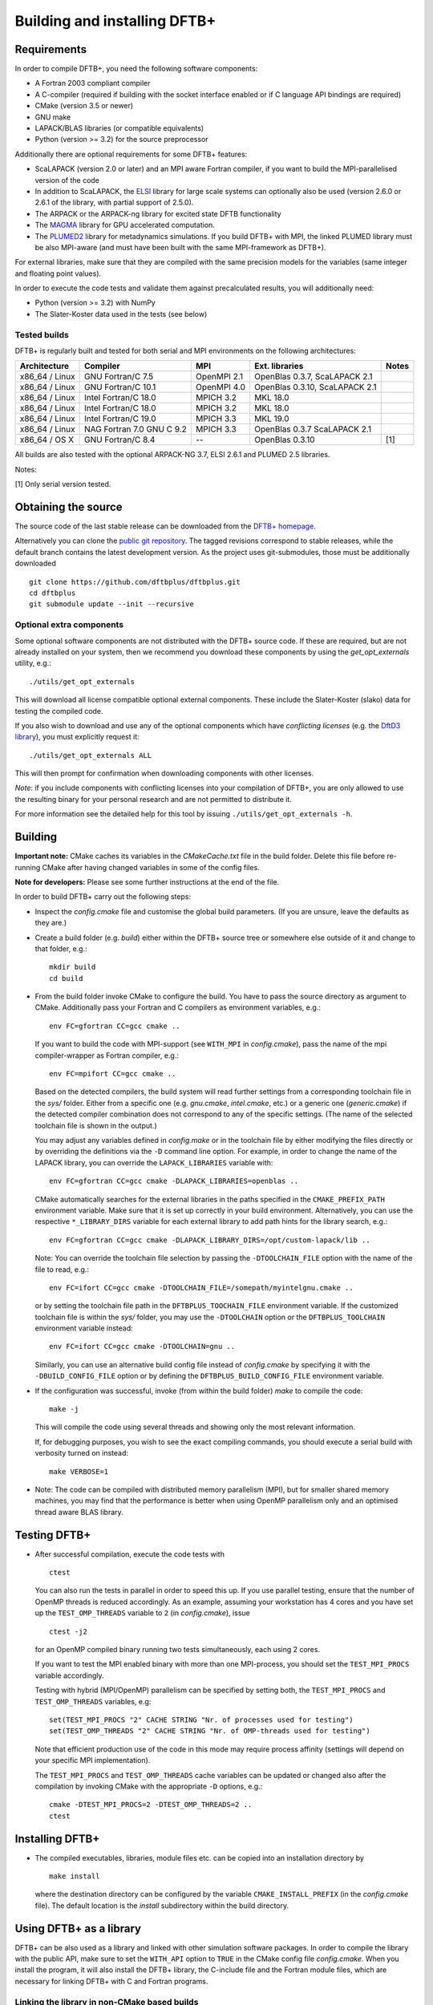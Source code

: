 *****************************
Building and installing DFTB+
*****************************


Requirements
============

In order to compile DFTB+, you need the following software components:

* A Fortran 2003 compliant compiler

* A C-compiler (required if building with the socket interface enabled or if C
  language API bindings are required)

* CMake (version 3.5 or newer)

* GNU make

* LAPACK/BLAS libraries (or compatible equivalents)

* Python (version >= 3.2) for the source preprocessor

Additionally there are optional requirements for some DFTB+ features:

* ScaLAPACK (version 2.0 or later) and an MPI aware Fortran compiler, if you
  want to build the MPI-parallelised version of the code

* In addition to ScaLAPACK, the `ELSI
  <https://wordpress.elsi-interchange.org/>`_ library for large scale systems
  can optionally also be used (version 2.6.0 or 2.6.1 of the library, with
  partial support of 2.5.0).

* The ARPACK or the ARPACK-ng library for excited state DFTB functionality

* The `MAGMA <http://icl.cs.utk.edu/magma/>`_ library for GPU accelerated
  computation.

* The `PLUMED2 <https://github.com/plumed/plumed2>`_ library for metadynamics
  simulations. If you build DFTB+ with MPI, the linked PLUMED library must be
  also MPI-aware (and must have been built with the same MPI-framework as
  DFTB+).

For external libraries, make sure that they are compiled with the same precision
models for the variables (same integer and floating point values).

In order to execute the code tests and validate them against precalculated
results, you will additionally need:

* Python (version >= 3.2) with NumPy

* The Slater-Koster data used in the tests (see below)


Tested builds
-------------

DFTB+ is regularly built and tested for both serial and MPI environments on the
following architectures:

+---------------+----------------------+-------------+------------------+-----+
| Architecture  | Compiler             | MPI         | Ext. libraries   |Notes|
+===============+======================+=============+==================+=====+
| x86_64 /      | GNU Fortran/C 7.5    | OpenMPI 2.1 | OpenBlas 0.3.7,  |     |
| Linux         |                      |             | ScaLAPACK 2.1    |     |
+---------------+----------------------+-------------+------------------+-----+
| x86_64 /      | GNU Fortran/C 10.1   | OpenMPI 4.0 | OpenBlas 0.3.10, |     |
| Linux         |                      |             | ScaLAPACK 2.1    |     |
+---------------+----------------------+-------------+------------------+-----+
| x86_64 /      | Intel Fortran/C 18.0 | MPICH 3.2   | MKL 18.0         |     |
| Linux         |                      |             |                  |     |
+---------------+----------------------+-------------+------------------+-----+
| x86_64 /      | Intel Fortran/C 18.0 | MPICH 3.2   | MKL 18.0         |     |
| Linux         |                      |             |                  |     |
+---------------+----------------------+-------------+------------------+-----+
| x86_64 /      | Intel Fortran/C 19.0 | MPICH 3.3   | MKL 19.0         |     |
| Linux         |                      |             |                  |     |
+---------------+----------------------+-------------+------------------+-----+
| x86_64 /      | NAG Fortran 7.0      | MPICH 3.3   | OpenBlas 0.3.7   |     |
| Linux         | GNU C 9.2            |             | ScaLAPACK 2.1    |     |
+---------------+----------------------+-------------+------------------+-----+
| x86_64 /      | GNU Fortran/C 8.4    | --          | OpenBlas 0.3.10  | [1] |
| OS X          |                      |             |                  |     |
|               |                      |             |                  |     |
+---------------+----------------------+-------------+------------------+-----+

All builds are also tested with the optional ARPACK-NG 3.7, ELSI 2.6.1 and
PLUMED 2.5 libraries.

Notes:

[1] Only serial version tested.


Obtaining the source
====================

The source code of the last stable release can be downloaded from the `DFTB+
homepage <https://www.dftbplus.org/download/dftb-stable/>`_.

Alternatively you can clone the `public git repository
<https://github.com/dftbplus/dftbplus>`_. The tagged revisions correspond to
stable releases, while the default branch contains the latest development
version. As the project uses git-submodules, those must be additionally
downloaded ::

  git clone https://github.com/dftbplus/dftbplus.git
  cd dftbplus
  git submodule update --init --recursive


Optional extra components
-------------------------

Some optional software components are not distributed with the DFTB+ source
code. If these are required, but are not already installed on your system, then
we recommend you download these components by using the `get_opt_externals`
utility, e.g.::

  ./utils/get_opt_externals

This will download all license compatible optional external components. These
include the Slater-Koster (slako) data for testing the compiled code.

If you also wish to download and use any of the optional components which have
*conflicting licenses* (e.g. the `DftD3 library
<https://github.com/aradi/dftd3-lib>`_), you must explicitly request it::

  ./utils/get_opt_externals ALL

This will then prompt for confirmation when downloading components with other
licenses.

*Note*: if you include components with conflicting licenses into your
compilation of DFTB+, you are only allowed to use the resulting binary for your
personal research and are not permitted to distribute it.

For more information see the detailed help for this tool by issuing
``./utils/get_opt_externals -h``.


Building
========

**Important note:** CMake caches its variables in the `CMakeCache.txt` file in
the build folder. Delete this file before re-running CMake after having changed
variables in some of the config files.

**Note for developers:** Please see some further instructions at the end of the
file.

In order to build DFTB+ carry out the following steps:

* Inspect the `config.cmake` file and customise the global build parameters. (If
  you are unsure, leave the defaults as they are.)

* Create a build folder (e.g. `build`) either within the DFTB+ source tree or
  somewhere else outside of it and change to that folder, e.g.::

    mkdir build
    cd build

* From the build folder invoke CMake to configure the build. You have to pass
  the source directory as argument to CMake. Additionally pass your Fortran and
  C compilers as environment variables, e.g.::

    env FC=gfortran CC=gcc cmake ..

  If you want to build the code with MPI-support (see ``WITH_MPI`` in
  `config.cmake`), pass the name of the mpi compiler-wrapper as Fortran
  compiler, e.g.::

    env FC=mpifort CC=gcc cmake ..

  Based on the detected compilers, the build system will read further settings
  from a corresponding toolchain file in the `sys/` folder. Either from a
  specific one (e.g. `gnu.cmake`, `intel.cmake`, etc.) or a generic one
  (`generic.cmake`) if the detected compiler combination does not correspond to
  any of the specific settings. (The name of the selected toolchain file is
  shown in the output.)

  You may adjust any variables defined in `config.make` or in the toolchain file
  by either modifying the files directly or by overriding the definitions via
  the ``-D`` command line option. For example, in order to change the name of
  the LAPACK library, you can override the ``LAPACK_LIBRARIES`` variable with::

    env FC=gfortran CC=gcc cmake -DLAPACK_LIBRARIES=openblas ..

  CMake automatically searches for the external libraries in the paths specified
  in the ``CMAKE_PREFIX_PATH`` environment variable. Make sure that it is set up
  correctly in your build environment. Alternatively, you can use the respective
  ``*_LIBRARY_DIRS`` variable for each external library to add path hints for
  the library search, e.g.::

    env FC=gfortran CC=gcc cmake -DLAPACK_LIBRARY_DIRS=/opt/custom-lapack/lib ..

  Note: You can override the toolchain file selection by passing the
  ``-DTOOLCHAIN_FILE`` option with the name of the file to read, e.g.::

    env FC=ifort CC=gcc cmake -DTOOLCHAIN_FILE=/somepath/myintelgnu.cmake ..

  or by setting the toolchain file path in the ``DFTBPLUS_TOOCHAIN_FILE``
  environment variable. If the customized toolchain file is within the `sys/`
  folder, you may use the ``-DTOOLCHAIN`` option or the ``DFTBPLUS_TOOLCHAIN``
  environment variable instead::

    env FC=ifort CC=gcc cmake -DTOOLCHAIN=gnu ..

  Similarly, you can use an alternative build config file instead of
  `config.cmake` by specifying it with the ``-DBUILD_CONFIG_FILE`` option or by
  defining the ``DFTBPLUS_BUILD_CONFIG_FILE`` environment variable.


* If the configuration was successful, invoke (from within the build folder)
  `make` to compile the code::

    make -j

  This will compile the code using several threads and showing only the most
  relevant information.

  If, for debugging purposes, you wish to see the exact compiling commands, you
  should execute a serial build with verbosity turned on instead::

    make VERBOSE=1

* Note: The code can be compiled with distributed memory parallelism (MPI), but
  for smaller shared memory machines, you may find that the performance is
  better when using OpenMP parallelism only and an optimised thread aware BLAS
  library.


Testing DFTB+
=============

* After successful compilation, execute the code tests with ::

    ctest

  You can also run the tests in parallel in order to speed this up.  If you use
  parallel testing, ensure that the number of OpenMP threads is reduced
  accordingly. As an example, assuming your workstation has 4 cores and you have
  set up the ``TEST_OMP_THREADS`` variable to ``2`` (in `config.cmake`), issue
  ::

    ctest -j2

  for an OpenMP compiled binary running two tests simultaneously, each using 2
  cores.

  If you want to test the MPI enabled binary with more than one MPI-process, you
  should set the ``TEST_MPI_PROCS`` variable accordingly.

  Testing with hybrid (MPI/OpenMP) parallelism can be specified by setting both,
  the ``TEST_MPI_PROCS`` and ``TEST_OMP_THREADS`` variables, e.g::

    set(TEST_MPI_PROCS "2" CACHE STRING "Nr. of processes used for testing")
    set(TEST_OMP_THREADS "2" CACHE STRING "Nr. of OMP-threads used for testing")

  Note that efficient production use of the code in this mode may require
  process affinity (settings will depend on your specific MPI implementation).

  The ``TEST_MPI_PROCS`` and ``TEST_OMP_THREADS`` cache variables can be updated
  or changed also after the compilation by invoking CMake with the appropriate
  ``-D`` options, e.g.::

    cmake -DTEST_MPI_PROCS=2 -DTEST_OMP_THREADS=2 ..
    ctest


Installing DFTB+
================

* The compiled executables, libraries, module files etc. can be copied into an
  installation directory by ::

    make install

  where the destination directory can be configured by the variable
  ``CMAKE_INSTALL_PREFIX`` (in the `config.cmake` file). The default location is
  the `install` subdirectory within the build directory.



Using DFTB+ as a library
========================

DFTB+ can be also used as a library and linked with other simulation software
packages. In order to compile the library with the public API, make sure to set
the ``WITH_API`` option to ``TRUE`` in the CMake config file
`config.cmake`. When you install the program, it will also install the DFTB+
library, the C-include file and the Fortran module files, which are necessary
for linking DFTB+ with C and Fortran programs.


Linking the library in non-CMake based builds
---------------------------------------------

Depending on the choice of external components and whether you want to link
DFTB+ to a C or a Fortran binary, you may need different compilation flags and
linker options. You can look up the necessary compiler flags and linker options
in the `dftbplus.pc` pkg-config file, which is usually installed into the
`lib/pkgconfig` folder in the installation directory. You can either inspect the
file directly, or use the ``pkg-config`` tool::

  export PKG_CONFIG_PATH=${PKG_CONFIG_PATH}:DFTBPLUS_INSTALL_FOLDER/lib/pkgconfig
  pkg-config --cflags dftbplus   # compilation flags (e.g. include options)
  pkg-config --libs dftbplus     # library linking options
  pkg-config --static --libs dftbplus   # library linking options for static linking

Note, that the flags and libraries shown are either for linking with Fortran or
with C, depending on the value of the configuration option
``PKGCONFIG_LANGUAGE``.

If you compile DFTB+ with ELSI-support, make sure that pkg-config can find
ELSI's own pkgconfig file, as it is declared as dependency in the DFTB+
pkg-config file.


Linking the library in CMake based builds
-----------------------------------------

If you use CMake to build your project, you can directly use the CMake
configuration file installed by DFTB+ into the `lib/cmake/DftbPlus/` folder in
the installation root directory. It exports the target ``DftbPlus::dftbplus``
which you can use to obtain compiler and linking options. For example, in your
projects `CMakeLists.txt`, you could have something like::

  project(dftbplus_libtest LANGUAGES Fortran C)
  find_package(DftbPlus REQUIRED)
  add_executable(testprogram testprogram.f90)
  target_link(testprogram DftbPlus::dftbplus)

Note, that this will link all libraries in the correct order, which where
compiled during the DFTB+ build (e.g. libdftd3, libnegf, etc.). It will also
contain the link dependencies on the external libraries needed to create
standalone applications with DFTB+ (e.g. lapack, scalapack). You must make sure,
that CMake can find those libraries, when linking the
application. Alternatively, you may use CMake to find them at the locations,
where they were found during the DFTB+ build. The variables
``DftbPlus_EXTERNAL_LIBRARIES`` and ``DftbPlus_EXTERNAL_LIBRARY_DIRS`` contain
all external libraries and the directories, where they have been found. In order
to make sure, CMake finds them, you could turn them into targets in your CMake::

  project(dftbplus_libtest LANGUAGES Fortran)

  find_package(DftbPlus REQUIRED)

  foreach(lib IN LISTS DftbPlus_EXTERNAL_LIBRARIES)
    find_library(LIBPATH ${lib} HINTS ${DftbPlus_EXTERNAL_LIBRARY_DIRS})
    if(LIBPATH)
      message(STATUS "Found library ${LIBPATH}")
      add_library(${lib} IMPORTED UNKNOWN)
      set_target_properties(${lib} PROPERTIES IMPORTED_LOCATION ${LIBPATH})
    else()
      message(FATAL_ERROR
        "Could not find library '${lib}' using library path hints '${libpaths}'")
    endif()
    unset(LIBPATH CACHE)
  endforeach()

  add_executable(testprogram testprogram.f90)
  target_link_libraries(testprogram DftbPlus::dftbplus)

If you compile DFTB+ with ELSI support, make sure that CMake can find ELSI's own
CMake configuration file, as it is declared as dependency in the DFTB+ Cmake
config file.


Generating developer documentation
==================================

Developer documentation can be generated using the FORD source code
documentation generator by issuing ::

  cd doc/dftb+/ford && ford dftbplus-project-file.md

in the main source directory. The documentation will be created in the
`doc/dftb+/ford/doc` folder.


Developer build instructions
============================

You should avoid to customize the build by changing the variables in the CMake
config files directly as your changes may accidently be checked in into the
repository. Create a customized CMake config file instead, where you
pre-populate the appropriate cache variables. Use the `-C` option to load that
file::

  cmake -C ../custom.cmake ..

The customized config file is read by CMake before the compiler detection. If
your config file contains toolchain dependent options, consider to define the
``DFTBPPLUS_TOOLCHAIN`` environment variable and query it in your config file.

See this `CMake customization file
<https://gist.github.com/aradi/39ab88acfbacc3b2f44d1e41e4da15e7>`_ for a
template.

